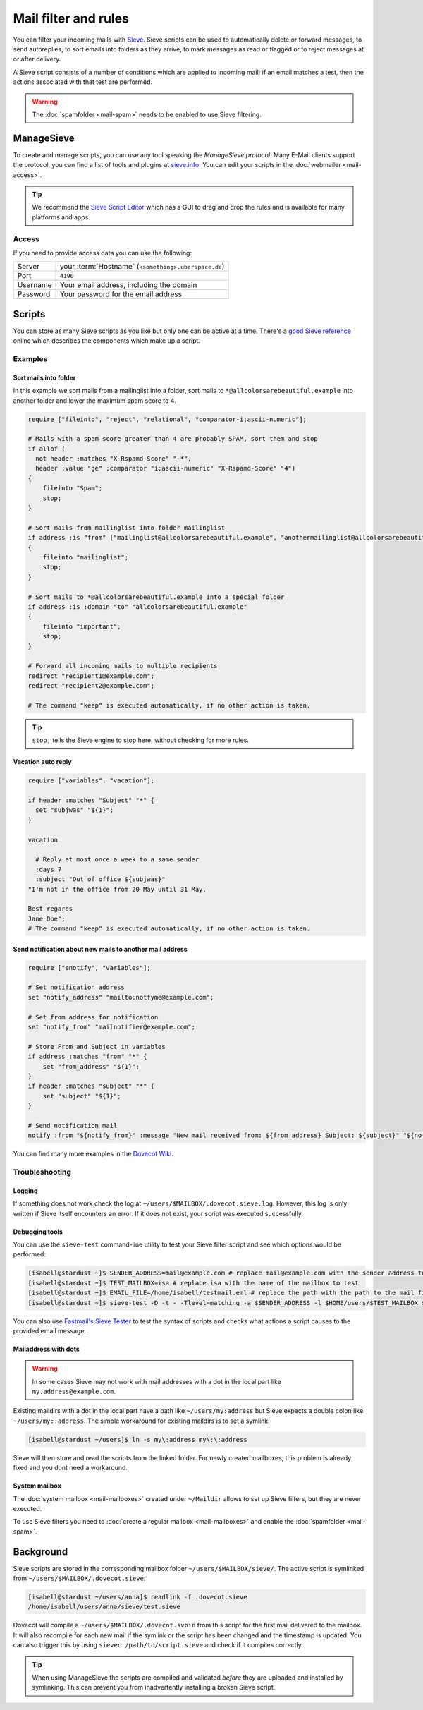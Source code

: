 #####################
Mail filter and rules
#####################

You can filter your incoming mails with `Sieve <http://www.ietf.org/rfc/rfc3028.txt>`_. Sieve scripts can be used to automatically delete or forward messages, to send autoreplies, to sort emails into folders as they arrive, to mark messages as read or flagged or to reject messages at or after delivery.

A Sieve script consists of a number of conditions which are applied to incoming mail; if an email matches a test, then the actions associated with that test are performed.

.. warning:: The :doc:`spamfolder <mail-spam>` needs to be enabled to use Sieve filtering.

ManageSieve
###########

To create and manage scripts, you can use any tool speaking the *ManageSieve protocol*. Many E-Mail clients support the protocol, you can find a list of tools and plugins at `sieve.info <http://sieve.info/clients>`_. You can edit your scripts in the :doc:`webmailer <mail-access>`.

.. tip:: We recommend the `Sieve Script Editor <https://github.com/thsmi/sieve>`_ which has a GUI to drag and drop the rules and is available for many platforms and apps.

Access
======

If you need to provide access data you can use the following:

+--------------------+-------------------------------------------------------+
|Server              | your :term:`Hostname`  (``<something>.uberspace.de``) |
+--------------------+-------------------------------------------------------+
|Port                | ``4190``                                              |
+--------------------+-------------------------------------------------------+
|Username            | Your email address, including the domain              |
+--------------------+-------------------------------------------------------+
|Password            | Your password for the email address                   |
+--------------------+-------------------------------------------------------+

Scripts
#######

You can store as many Sieve scripts as you like but only one can be active at a time. There's a `good Sieve reference <https://thsmi.github.io/sieve-reference/en/>`_ online which describes the components which make up a script.


Examples
========


Sort mails into folder
----------------------

In this example we sort mails from a mailinglist into a folder, sort mails to ``*@allcolorsarebeautiful.example`` into another folder and lower the maximum spam score to 4.

.. code-block:: cfg

    require ["fileinto", "reject", "relational", "comparator-i;ascii-numeric"];

    # Mails with a spam score greater than 4 are probably SPAM, sort them and stop
    if allof (
      not header :matches "X-Rspamd-Score" "-*",
      header :value "ge" :comparator "i;ascii-numeric" "X-Rspamd-Score" "4")
    {
        fileinto "Spam";
        stop;
    }

    # Sort mails from mailinglist into folder mailinglist
    if address :is "from" ["mailinglist@allcolorsarebeautiful.example", "anothermailinglist@allcolorsarebeautiful.example" ]
    {
        fileinto "mailinglist";
        stop;
    }

    # Sort mails to *@allcolorsarebeautiful.example into a special folder
    if address :is :domain "to" "allcolorsarebeautiful.example"
    {
        fileinto "important";
        stop;
    }

    # Forward all incoming mails to multiple recipients
    redirect "recipient1@example.com";
    redirect "recipient2@example.com";

    # The command "keep" is executed automatically, if no other action is taken.

.. tip:: ``stop;`` tells the Sieve engine to stop here, without checking for more rules.

Vacation auto reply
-------------------

.. code-block:: cfg

    require ["variables", "vacation"];
    
    if header :matches "Subject" "*" {
      set "subjwas" "${1}";
    }
    
    vacation

      # Reply at most once a week to a same sender
      :days 7
      :subject "Out of office ${subjwas}"
    "I'm not in the office from 20 May until 31 May.

    Best regards
    Jane Doe";
    # The command "keep" is executed automatically, if no other action is taken.

Send notification about new mails to another mail address
---------------------------------------------------------

.. code-block:: cfg

    require ["enotify", "variables"];

    # Set notification address
    set "notify_address" "mailto:notfyme@example.com";

    # Set from address for notification
    set "notify_from" "mailnotifier@example.com";

    # Store From and Subject in variables
    if address :matches "from" "*" {
        set "from_address" "${1}";
    }
    if header :matches "subject" "*" {
        set "subject" "${1}";
    }
    
    # Send notification mail
    notify :from "${notify_from}" :message "New mail received from: ${from_address} Subject: ${subject}" "${notify_address}";

You can find many more examples in the `Dovecot Wiki <https://doc.dovecot.org/configuration_manual/sieve/examples/>`_.

Troubleshooting
===============

Logging
-------

If something does not work check the log at ``~/users/$MAILBOX/.dovecot.sieve.log``. However, this log is only written if Sieve itself encounters an error. If it does not exist, your script was executed successfully.

Debugging tools
---------------

You can use the ``sieve-test`` command-line utility to test your Sieve filter script and see which options would be performed:

.. code-block:: console

  [isabell@stardust ~]$ SENDER_ADDRESS=mail@example.com # replace mail@example.com with the sender address to test
  [isabell@stardust ~]$ TEST_MAILBOX=isa # replace isa with the name of the mailbox to test
  [isabell@stardust ~]$ EMAIL_FILE=/home/isabell/testmail.eml # replace the path with the path to the mail file you want to test
  [isabell@stardust ~]$ sieve-test -D -t - -Tlevel=matching -a $SENDER_ADDRESS -l $HOME/users/$TEST_MAILBOX $HOME/users/$TEST_MAILBOX/.dovecot.sieve $EMAIL_FILE

You can also use `Fastmail's Sieve Tester <https://app.fastmail.com/sievetester>`_ to test the syntax of scripts and checks what actions a script causes to the provided email message.

Mailaddress with dots
---------------------

.. warning:: In some cases Sieve may not work with mail addresses with a dot in the local part like ``my.address@example.com``.

Existing maildirs with a dot in the local part have a path like ``~/users/my:address`` but Sieve expects a double colon like ``~/users/my::address``. The simple workaround for existing maildirs is to set a symlink:

.. code-block:: console

  [isabell@stardust ~/users]$ ln -s my\:address my\:\:address

Sieve will then store and read the scripts from the linked folder. For newly created mailboxes, this problem is already fixed and you dont need a workaround.

System mailbox
--------------

The :doc:`system mailbox <mail-mailboxes>` created under ``~/Maildir`` allows to set up Sieve filters, but they are never executed.

To use Sieve filters you need to :doc:`create a regular mailbox <mail-mailboxes>` and enable the :doc:`spamfolder <mail-spam>`.

Background
##########

Sieve scripts are stored in the corresponding mailbox folder ``~/users/$MAILBOX/sieve/``. The active script is symlinked from ``~/users/$MAILBOX/.dovecot.sieve``:

.. code-block:: console

  [isabell@stardust ~/users/anna]$ readlink -f .dovecot.sieve
  /home/isabell/users/anna/sieve/test.sieve

Dovecot will compile a ``~/users/$MAILBOX/.dovecot.svbin`` from this script for the first mail delivered to the mailbox. It will also recompile for each new mail if the symlink or the script has been changed and the timestamp is updated. You can also trigger this by using ``sievec /path/to/script.sieve`` and check if it compiles correctly.

.. tip:: When using ManageSieve the scripts are compiled and validated *before* they are uploaded and installed by symlinking. This can prevent you from inadvertently installing a broken Sieve script.
